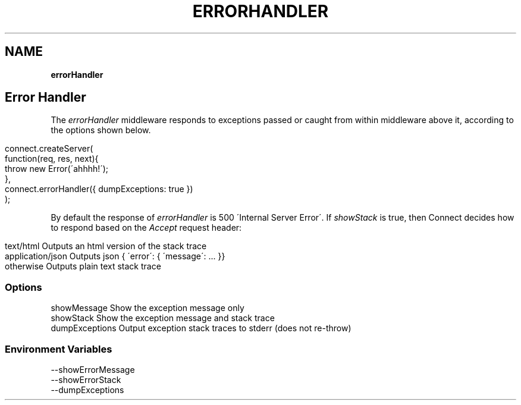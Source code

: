 .\" generated with Ronn/v0.7.3
.\" http://github.com/rtomayko/ronn/tree/0.7.3
.
.TH "ERRORHANDLER" "" "September 2010" "" ""
.
.SH "NAME"
\fBerrorHandler\fR
.
.SH "Error Handler"
The \fIerrorHandler\fR middleware responds to exceptions passed or caught from within middleware above it, according to the options shown below\.
.
.IP "" 4
.
.nf

connect\.createServer(
    function(req, res, next){
        throw new Error(\'ahhhh!\');
    },
    connect\.errorHandler({ dumpExceptions: true })
);
.
.fi
.
.IP "" 0
.
.P
By default the response of \fIerrorHandler\fR is 500 \'Internal Server Error\'\. If \fIshowStack\fR is true, then Connect decides how to respond based on the \fIAccept\fR request header:
.
.IP "" 4
.
.nf

text/html         Outputs an html version of the stack trace
application/json  Outputs json { \'error\': { \'message\': \.\.\. }}
otherwise         Outputs plain text stack trace
.
.fi
.
.IP "" 0
.
.SS "Options"
.
.nf

showMessage     Show the exception message only
showStack       Show the exception message and stack trace
dumpExceptions  Output exception stack traces to stderr (does not re\-throw)
.
.fi
.
.SS "Environment Variables"
.
.nf

\-\-showErrorMessage
\-\-showErrorStack
\-\-dumpExceptions
.
.fi

